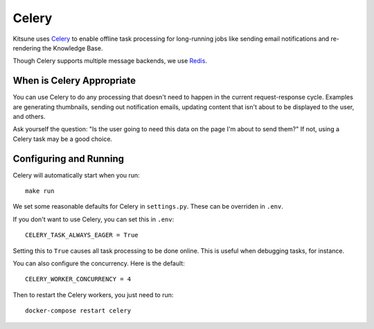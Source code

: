 .. _celery-chapter:

======
Celery
======

Kitsune uses `Celery <http://celeryproject.org/>`_ to enable offline
task processing for long-running jobs like sending email notifications
and re-rendering the Knowledge Base.

Though Celery supports multiple message backends, we use `Redis <https://redis.io/>`_.


When is Celery Appropriate
==========================

You can use Celery to do any processing that doesn't need to happen in
the current request-response cycle. Examples are generating
thumbnails, sending out notification emails, updating content that
isn't about to be displayed to the user, and others.

Ask yourself the question: "Is the user going to need this data on the
page I'm about to send them?" If not, using a Celery task may be a
good choice.


Configuring and Running
=======================

Celery will automatically start when you run::

    make run

We set some reasonable defaults for Celery in ``settings.py``.
These can be overriden in ``.env``.

If you don't want to use Celery, you can set this in ``.env``::

    CELERY_TASK_ALWAYS_EAGER = True

Setting this to ``True`` causes all task processing to be done online.
This is useful when debugging tasks, for instance.

You can also configure the concurrency. Here is the default::

    CELERY_WORKER_CONCURRENCY = 4

Then to restart the Celery workers, you just need to run::

    docker-compose restart celery
